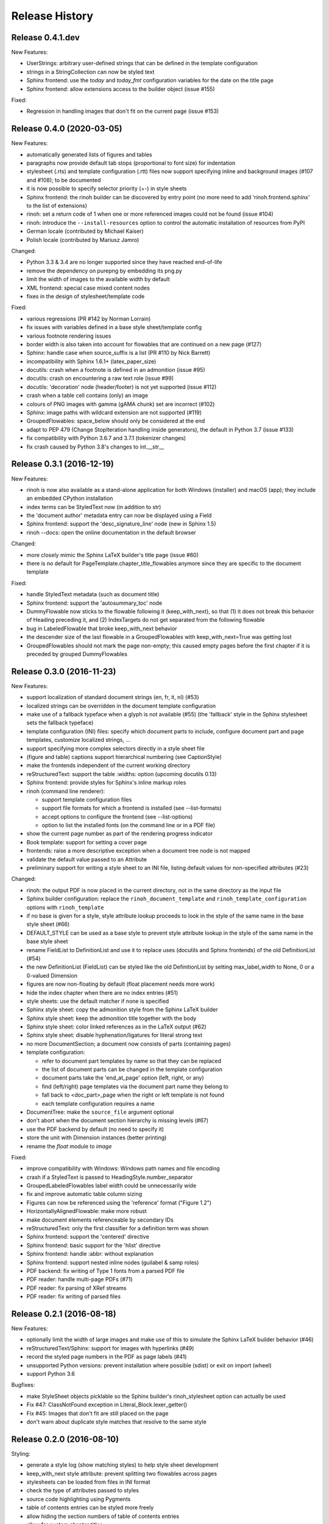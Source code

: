 Release History
---------------

Release 0.4.1.dev
~~~~~~~~~~~~~~~~~

New Features:

* UserStrings: arbitrary user-defined strings that can be defined in the
  template configuration
* strings in a StringCollection can now be styled text
* Sphinx frontend: use the `today` and `today_fmt` configuration variables for
  the date on the title page
* Sphinx frontend: allow extensions access to the builder object (issue #155)

Fixed:

* Regression in handling images that don't fit on the current page (issue #153)


Release 0.4.0 (2020-03-05)
~~~~~~~~~~~~~~~~~~~~~~~~~~

New Features:

* automatically generated lists of figures and tables
* paragraphs now provide default tab stops (proportional to font size) for
  indentation
* stylesheet (.rts) and template configuration (.rtt) files now support
  specifying inline and background images (#107 and #108); to be documented
* it is now possible to specify selector priority (+-) in style sheets
* Sphinx frontend: the rinoh builder can be discovered by entry point
  (no more need to add 'rinoh.frontend.sphinx' to the list of extensions)
* rinoh: set a return code of 1 when one or more referenced images could not be
  found (issue #104)
* rinoh: introduce the ``--install-resources`` option to control the automatic
  installation of resources from PyPI
* German locale (contributed by Michael Kaiser)
* Polish locale (contributed by Mariusz Jamro)

Changed:

* Python 3.3 & 3.4 are no longer supported since they have reached end-of-life
* remove the dependency on purepng by embedding its png.py
* limit the width of images to the available width by default
* XML frontend: special case mixed content nodes
* fixes in the design of stylesheet/template code

Fixed:

* various regressions (PR #142 by Norman Lorrain)
* fix issues with variables defined in a base style sheet/template config
* various footnote rendering issues
* border width is also taken into account for flowables that are continued on a
  new page (#127)
* Sphinx: handle case when source_suffix is a list (PR #110 by Nick Barrett)
* incompatibility with Sphinx 1.6.1+ (latex_paper_size)
* docutils: crash when a footnote is defined in an admonition (issue #95)
* docutils: crash on encountering a raw text role (issue #99)
* docutils: 'decoration' node (header/footer) is not yet supported (issue #112)
* crash when a table cell contains (only) an image
* colours of PNG images with gamma (gAMA chunk) set are incorrect (#102)
* Sphinx: image paths with wildcard extension are not supported (#119)
* GroupedFlowables: space_below should only be considered at the end
* adapt to PEP 479 (Change StopIteration handling inside generators), the
  default in Python 3.7 (issue #133)
* fix compatibility with Python 3.6.7 and 3.7.1 (tokenizer changes)
* fix crash caused by Python 3.8's changes to int.__str__


Release 0.3.1 (2016-12-19)
~~~~~~~~~~~~~~~~~~~~~~~~~~

New Features:

* rinoh is now also available as a stand-alone application for both Windows
  (installer) and macOS (app); they include an embedded CPython installation
* index terms can be StyledText now (in addition to str)
* the 'document author' metadata entry can now be displayed using a Field
* Sphinx frontend: support the 'desc_signature_line' node (new in Sphinx 1.5)
* rinoh --docs: open the online documentation in the default browser

Changed:

* more closely mimic the Sphinx LaTeX builder's title page (issue #60)
* there is no default for PageTemplate.chapter_title_flowables anymore since
  they are specific to the document template

Fixed:

* handle StyledText metadata (such as document title)
* Sphinx frontend: support the 'autosummary_toc' node
* DummyFlowable now sticks to the flowable following it (keep_with_next), so
  that (1) it does not break this behavior of Heading preceding it, and
  (2) IndexTargets do not get separated from the following flowable
* bug in LabeledFlowable that broke keep_with_next behavior
* the descender size of the last flowable in a GroupedFlowables with
  keep_with_next=True was getting lost
* GroupedFlowables should not mark the page non-empty; this caused empty pages
  before the first chapter if it is preceded by grouped DummyFlowables


Release 0.3.0 (2016-11-23)
~~~~~~~~~~~~~~~~~~~~~~~~~~

New Features:

* support localization of standard document strings (en, fr, it, nl) (#53)
* localized strings can be overridden in the document template configuration
* make use of a fallback typeface when a glyph is not available (#55)
  (the 'fallback' style in the Sphinx stylesheet sets the fallback typeface)
* template configuration (INI) files: specify which document parts to include,
  configure document part and page templates, customize localized strings, ...
* support specifying more complex selectors directly in a style sheet file
* (figure and table) captions support hierarchical numbering (see CaptionStyle)
* make the frontends independent of the current working directory
* reStructuredText: support the table :widths: option (upcoming docutils 0.13)
* Sphinx frontend: provide styles for Sphinx's inline markup roles
* rinoh (command line renderer):

  - support template configuration files
  - support file formats for which a frontend is installed (see --list-formats)
  - accept options to configure the frontend (see --list-options)
  - option to list the installed fonts (on the command line or in a PDF file)

* show the current page number as part of the rendering progress indicator
* Book template: support for setting a cover page
* frontends: raise a more descriptive exception when a document tree node is
  not mapped
* validate the default value passed to an Attribute
* preliminary support for writing a style sheet to an INI file, listing default
  values for non-specified attributes (#23)

Changed:

* rinoh: the output PDF is now placed in the current directory, not in the same
  directory as the input file
* Sphinx builder configuration: replace the ``rinoh_document_template`` and
  ``rinoh_template_configuration`` options with ``rinoh_template``
* if no base is given for a style, style attribute lookup proceeds to look in
  the style of the same name in the base style sheet (#66)
* DEFAULT_STYLE can be used as a base style to prevent style attribute lookup
  in the style of the same name in the base style sheet
* rename FieldList to DefinitionList and use it to replace uses (docutils and
  Sphinx frontends) of the old DefinitionList (#54)
* the new DefinitionList (FieldList) can be styled like the old DefinitionList
  by setting max_label_width to None, 0 or a 0-valued Dimension
* figures are now non-floating by default (float placement needs more work)
* hide the index chapter when there are no index entries (#51)
* style sheets: use the default matcher if none is specified
* Sphinx style sheet: copy the admonition style from the Sphinx LaTeX builder
* Sphinx style sheet: keep the admonition title together with the body
* Sphinx style sheet: color linked references as in the LaTeX output (#62)
* Sphinx style sheet: disable hyphenation/ligatures for literal strong text
* no more DocumentSection; a document now consists of parts (containing pages)
* template configuration:

  - refer to document part templates by name so that they can be replaced
  - the list of document parts can be changed in the template configuration
  - document parts take the 'end_at_page' option (left, right, or any)
  - find (left/right) page templates via the document part name they belong to
  - fall back to <doc_part>_page when the right or left template is not found
  - each template configuration requires a name

* DocumentTree: make the ``source_file`` argument optional
* don't abort when the document section hierarchy is missing levels (#67)
* use the PDF backend by default (no need to specify it)
* store the unit with Dimension instances (better printing)
* rename the `float` module to `image`

Fixed:

* improve compatibility with Windows: Windows path names and file encoding
* crash if a StyledText is passed to HeadingStyle.number_separator
* GroupedLabeledFlowables label width could be unnecessarily wide
* fix and improve automatic table column sizing
* Figures can now be referenced using the 'reference' format ("Figure 1.2")
* HorizontallyAlignedFlowable: make more robust
* make document elements referenceable by secondary IDs
* reStructuredText: only the first classifier for a definition term was shown
* Sphinx frontend: support the 'centered' directive
* Sphinx frontend: basic support for the 'hlist' directive
* Sphinx frontend: handle :abbr: without explanation
* Sphinx frontend: support nested inline nodes (guilabel & samp roles)
* PDF backend: fix writing of Type 1 fonts from a parsed PDF file
* PDF reader: handle multi-page PDFs (#71)
* PDF reader: fix parsing of XRef streams
* PDF reader: fix writing of parsed files


Release 0.2.1 (2016-08-18)
~~~~~~~~~~~~~~~~~~~~~~~~~~

New Features:

* optionally limit the width of large images and make use of this to simulate
  the Sphinx LaTeX builder behavior (#46)
* reStructuredText/Sphinx: support for images with hyperlinks (#49)
* record the styled page numbers in the PDF as page labels (#41)
* unsupported Python versions: prevent installation where possible (sdist)
  or exit on import (wheel)
* support Python 3.6

Bugfixes:

* make StyleSheet objects picklable so the Sphinx builder's rinoh_stylesheet
  option can actually be used
* Fix #47: ClassNotFound exception in Literal_Block.lexer_getter()
* Fix #45: Images that don't fit are still placed on the page
* don't warn about duplicate style matches that resolve to the same style


Release 0.2.0 (2016-08-10)
~~~~~~~~~~~~~~~~~~~~~~~~~~

Styling:

* generate a style log (show matching styles) to help style sheet development
* keep_with_next style attribute: prevent splitting two flowables across pages
* stylesheets can be loaded from files in INI format
* check the type of attributes passed to styles
* source code highlighting using Pygments
* table of contents entries can be styled more freely
* allow hiding the section numbers of table of contents entries
* allow for custom chapter titles
* selectors can now also select based on document part/section
* various small tweaks to selectors and matchers
* various fixes relating to style sheets

Templates:

* configurable standard document templates: article and book
* a proper infrastructure for creating custom document templates
* support for left/right page templates
* make the Article template more configurable
* pages now have background, content and header/footer layers
* support for generating an index
* make certain strings configurable (for localization, for example)

Frontends:

* Sphinx: interpret the LaTeX configuration variables if the corresponding
  rinohtype variable is not set
* Sphinx: roughly match the LaTeX output (document template and style sheet)
* added a CommonMark frontend based on recommonmark
* added basic ePUB and DocBook frontends
* XML frontends: fix whitespace handling
* frontends now return generators yielding flowables (more flexible)

Command-line Renderer (rinoh):

* allow specifying a template and style sheet
* automatically install typefaces used in the style sheet from PyPI

Fonts:

* typefaces are discovered/loaded by entry point
* more complete support for OpenType fonts
* fix support for the 14 base Type 1 fonts

Images:

* more versatile image sizing: absolute width/height & scaling
* allow specifying the baseline for inline images
* several fixes in the JPEG reader

Miscellaneous:

* reorganize the Container class hierarchy
* fixes in footnote handling
* drop Python 3.2 support (3.3, 3.4 and 3.5 are supported)


Release 0.1.3 (2015-08-04)
~~~~~~~~~~~~~~~~~~~~~~~~~~

* recover from the slow rendering speed caused by a bugfix in 0.1.2
  (thanks to optimized element matching in the style sheets)
* other improvements and bugfixes related to style sheets


Release 0.1.2 (2015-07-31)
~~~~~~~~~~~~~~~~~~~~~~~~~~

* much improved Sphinx support (we can now render the Sphinx documentation)
* more complete support for reStructuredText (docutils) elements
* various fixes related to footnote placement
* page break option when starting a new section
* fixes in handling of document sections and parts
* improvements to section/figure/table references
* native support for PNG and JPEG images
  (drops PIL/Pillow requirement, but adds PurePNG 0.1.1 requirement)
* new 'sphinx' stylesheet used by the Sphinx builder (~ Sphinx LaTeX style)
* restores Python 3.2 compatibility


Release 0.1.1 (2015-04-12)
~~~~~~~~~~~~~~~~~~~~~~~~~~

First preview release
